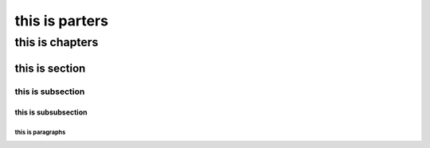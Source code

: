 this is parters
###############

this is chapters
****************

this is section
===============

this is subsection
------------------

this is subsubsection
^^^^^^^^^^^^^^^^^^^^^

this is paragraphs
""""""""""""""""""
